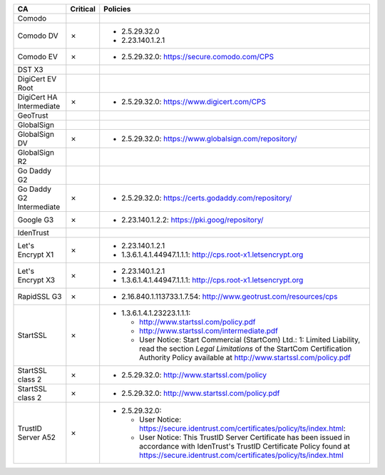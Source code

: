 ========================  ==========  ============================================================================================================================================================================================================
CA                        Critical    Policies
========================  ==========  ============================================================================================================================================================================================================
Comodo
Comodo DV                 ✗           * 2.5.29.32.0
                                      * 2.23.140.1.2.1
Comodo EV                 ✗           * 2.5.29.32.0: https://secure.comodo.com/CPS
DST X3
DigiCert EV Root
DigiCert HA Intermediate  ✗           * 2.5.29.32.0: https://www.digicert.com/CPS
GeoTrust
GlobalSign
GlobalSign DV             ✗           * 2.5.29.32.0: https://www.globalsign.com/repository/
GlobalSign R2
Go Daddy G2
Go Daddy G2 Intermediate  ✗           * 2.5.29.32.0: https://certs.godaddy.com/repository/
Google G3                 ✗           * 2.23.140.1.2.2: https://pki.goog/repository/
IdenTrust
Let's Encrypt X1          ✗           * 2.23.140.1.2.1
                                      * 1.3.6.1.4.1.44947.1.1.1: http://cps.root-x1.letsencrypt.org
Let's Encrypt X3          ✗           * 2.23.140.1.2.1
                                      * 1.3.6.1.4.1.44947.1.1.1: http://cps.root-x1.letsencrypt.org
RapidSSL G3               ✗           * 2.16.840.1.113733.1.7.54: http://www.geotrust.com/resources/cps
StartSSL                  ✗           * 1.3.6.1.4.1.23223.1.1.1:

                                        * http://www.startssl.com/policy.pdf
                                        * http://www.startssl.com/intermediate.pdf
                                        * User Notice: Start Commercial (StartCom) Ltd.: 1: Limited Liability, read the section *Legal Limitations* of the StartCom Certification Authority Policy available at http://www.startssl.com/policy.pdf
StartSSL class 2          ✗           * 2.5.29.32.0: http://www.startssl.com/policy
StartSSL class 2          ✗           * 2.5.29.32.0: http://www.startssl.com/policy.pdf
TrustID Server A52        ✗           * 2.5.29.32.0:

                                        * User Notice: https://secure.identrust.com/certificates/policy/ts/index.html:
                                        * User Notice: This TrustID Server Certificate has been issued in accordance with IdenTrust's TrustID Certificate Policy found at https://secure.identrust.com/certificates/policy/ts/index.html
========================  ==========  ============================================================================================================================================================================================================